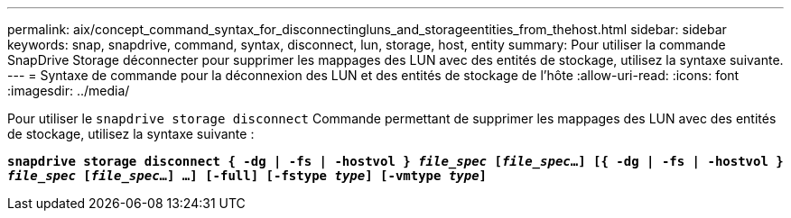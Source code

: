 ---
permalink: aix/concept_command_syntax_for_disconnectingluns_and_storageentities_from_thehost.html 
sidebar: sidebar 
keywords: snap, snapdrive, command, syntax, disconnect, lun, storage, host, entity 
summary: Pour utiliser la commande SnapDrive Storage déconnecter pour supprimer les mappages des LUN avec des entités de stockage, utilisez la syntaxe suivante. 
---
= Syntaxe de commande pour la déconnexion des LUN et des entités de stockage de l'hôte
:allow-uri-read: 
:icons: font
:imagesdir: ../media/


[role="lead"]
Pour utiliser le `snapdrive storage disconnect` Commande permettant de supprimer les mappages des LUN avec des entités de stockage, utilisez la syntaxe suivante :

`*snapdrive storage disconnect { -dg | -fs | -hostvol } _file_spec_ [_file_spec_...] [{ -dg | -fs | -hostvol } _file_spec_ [_file_spec_...] ...] [-full] [-fstype _type_] [-vmtype _type_]*`
